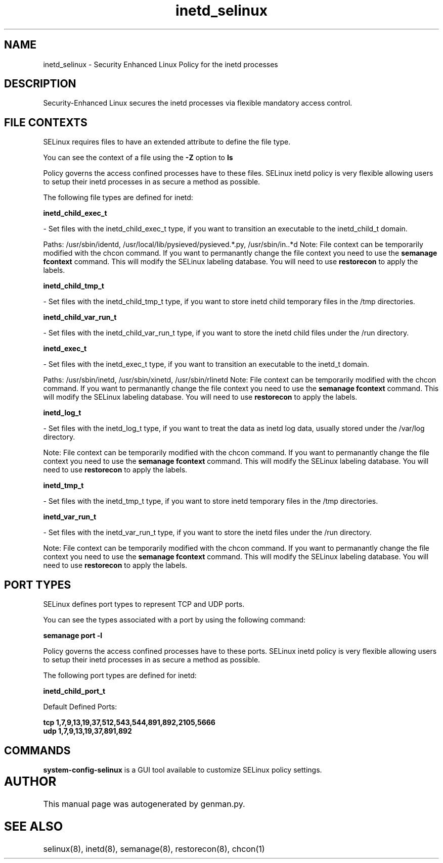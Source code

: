 .TH  "inetd_selinux"  "8"  "inetd" "dwalsh@redhat.com" "inetd SELinux Policy documentation"
.SH "NAME"
inetd_selinux \- Security Enhanced Linux Policy for the inetd processes
.SH "DESCRIPTION"

Security-Enhanced Linux secures the inetd processes via flexible mandatory access
control.  

.SH FILE CONTEXTS
SELinux requires files to have an extended attribute to define the file type. 
.PP
You can see the context of a file using the \fB\-Z\fP option to \fBls\bP
.PP
Policy governs the access confined processes have to these files. 
SELinux inetd policy is very flexible allowing users to setup their inetd processes in as secure a method as possible.
.PP 
The following file types are defined for inetd:


.EX
.B inetd_child_exec_t 
.EE

- Set files with the inetd_child_exec_t type, if you want to transition an executable to the inetd_child_t domain.

.br
Paths: 
/usr/sbin/identd, /usr/local/lib/pysieved/pysieved.*\.py, /usr/sbin/in\..*d
Note: File context can be temporarily modified with the chcon command.  If you want to permanantly change the file context you need to use the 
.B semanage fcontext 
command.  This will modify the SELinux labeling database.  You will need to use
.B restorecon
to apply the labels.


.EX
.B inetd_child_tmp_t 
.EE

- Set files with the inetd_child_tmp_t type, if you want to store inetd child temporary files in the /tmp directories.


.EX
.B inetd_child_var_run_t 
.EE

- Set files with the inetd_child_var_run_t type, if you want to store the inetd child files under the /run directory.


.EX
.B inetd_exec_t 
.EE

- Set files with the inetd_exec_t type, if you want to transition an executable to the inetd_t domain.

.br
Paths: 
/usr/sbin/inetd, /usr/sbin/xinetd, /usr/sbin/rlinetd
Note: File context can be temporarily modified with the chcon command.  If you want to permanantly change the file context you need to use the 
.B semanage fcontext 
command.  This will modify the SELinux labeling database.  You will need to use
.B restorecon
to apply the labels.


.EX
.B inetd_log_t 
.EE

- Set files with the inetd_log_t type, if you want to treat the data as inetd log data, usually stored under the /var/log directory.

Note: File context can be temporarily modified with the chcon command.  If you want to permanantly change the file context you need to use the 
.B semanage fcontext 
command.  This will modify the SELinux labeling database.  You will need to use
.B restorecon
to apply the labels.


.EX
.B inetd_tmp_t 
.EE

- Set files with the inetd_tmp_t type, if you want to store inetd temporary files in the /tmp directories.


.EX
.B inetd_var_run_t 
.EE

- Set files with the inetd_var_run_t type, if you want to store the inetd files under the /run directory.

Note: File context can be temporarily modified with the chcon command.  If you want to permanantly change the file context you need to use the 
.B semanage fcontext 
command.  This will modify the SELinux labeling database.  You will need to use
.B restorecon
to apply the labels.

.SH PORT TYPES
SELinux defines port types to represent TCP and UDP ports. 
.PP
You can see the types associated with a port by using the following command: 

.B semanage port -l

.PP
Policy governs the access confined processes have to these ports. 
SELinux inetd policy is very flexible allowing users to setup their inetd processes in as secure a method as possible.
.PP 
The following port types are defined for inetd:
.EX

.B inetd_child_port_t 
.EE

.EX
Default Defined Ports:

.B tcp 1,7,9,13,19,37,512,543,544,891,892,2105,5666
.EE
.B udp 1,7,9,13,19,37,891,892
.EE
.SH "COMMANDS"

.PP
.B system-config-selinux 
is a GUI tool available to customize SELinux policy settings.

.SH AUTHOR	
This manual page was autogenerated by genman.py.

.SH "SEE ALSO"
selinux(8), inetd(8), semanage(8), restorecon(8), chcon(1)
